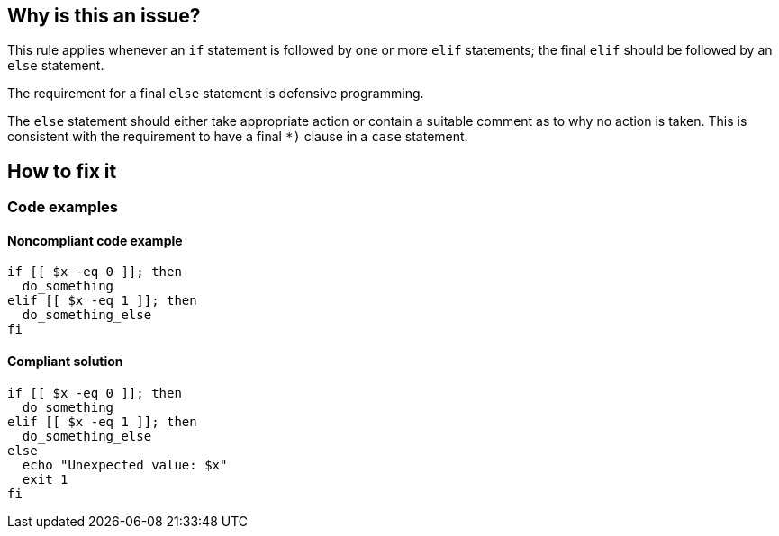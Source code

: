 == Why is this an issue?

This rule applies whenever an `if` statement is followed by one or more `elif` statements; the final `elif` should be followed by an `else` statement.

The requirement for a final `else` statement is defensive programming.

The `else` statement should either take appropriate action or contain a suitable comment as to why no action is taken. This is consistent with the requirement to have a final `*)` clause in a `case` statement.

== How to fix it

=== Code examples

==== Noncompliant code example

[source,bash,diff-id=1,diff-type=noncompliant]
----
if [[ $x -eq 0 ]]; then
  do_something
elif [[ $x -eq 1 ]]; then
  do_something_else
fi
----

==== Compliant solution

[source,bash,diff-id=1,diff-type=compliant]
----
if [[ $x -eq 0 ]]; then
  do_something
elif [[ $x -eq 1 ]]; then
  do_something_else
else
  echo "Unexpected value: $x"
  exit 1
fi
----
